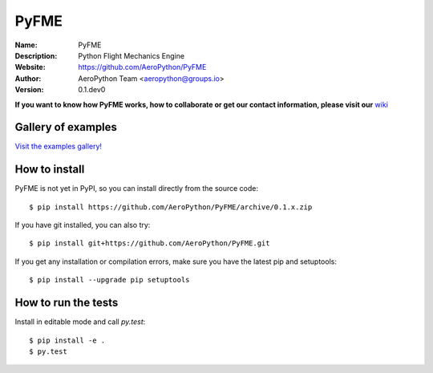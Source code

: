 PyFME
=====

:Name: PyFME
:Description: Python Flight Mechanics Engine
:Website: https://github.com/AeroPython/PyFME
:Author: AeroPython Team <aeropython@groups.io>
:Version: 0.1.dev0

.. |travisci| image:: https://img.shields.io/travis/AeroPython/PyFME/master.svg?style=flat-square
   :target: https://travis-ci.org/poliastro/poliastro

.. |codecov| image:: https://img.shields.io/codecov/c/github/AeroPython/PyFME.svg?style=flat-square
   :target: https://codecov.io/gh/AeroPython/PyFME?branch=master

.. |docs| image:: https://img.shields.io/badge/docs-latest-brightgreen.svg?style=flat-square
   :target: http://pyfme.readthedocs.io/en/latest/?badge=latest

.. |license| image:: https://img.shields.io/badge/license-MIT-blue.svg?style=flat-square
   :target: https://github.com/AeroPython/PyFME/raw/master/COPYING

.. |mailing| image:: https://img.shields.io/badge/mailing%20list-groups.io-8cbcd1.svg?style=flat-square
   :target: https://groups.io/g/aeropython

|travisci| |codecov| |docs| |license| |mailing|

.. image:: http://pyfme.readthedocs.io/en/latest/_images/logo_300.png
   :target: https://github.com/AeroPython/PyFME
   :alt: PyFME
   :width: 300px
   :align: center

**If you want to know how PyFME works, how to collaborate or get our contact information,
please visit our** `wiki`_

.. _`wiki`: https://github.com/AeroPython/PyFME/wiki

Gallery of examples
-------------------

`Visit the examples gallery!`_

.. _`Visit the examples gallery!`: http://mybinder.org/repo/AeroPython/PyFME

How to install
--------------

PyFME is not yet in PyPI, so you can install directly from the source code::

    $ pip install https://github.com/AeroPython/PyFME/archive/0.1.x.zip

If you have git installed, you can also try::

    $ pip install git+https://github.com/AeroPython/PyFME.git

If you get any installation or compilation errors, make sure you have the latest pip and setuptools::

    $ pip install --upgrade pip setuptools

How to run the tests
--------------------

Install in editable mode and call `py.test`::

    $ pip install -e .
    $ py.test
 
